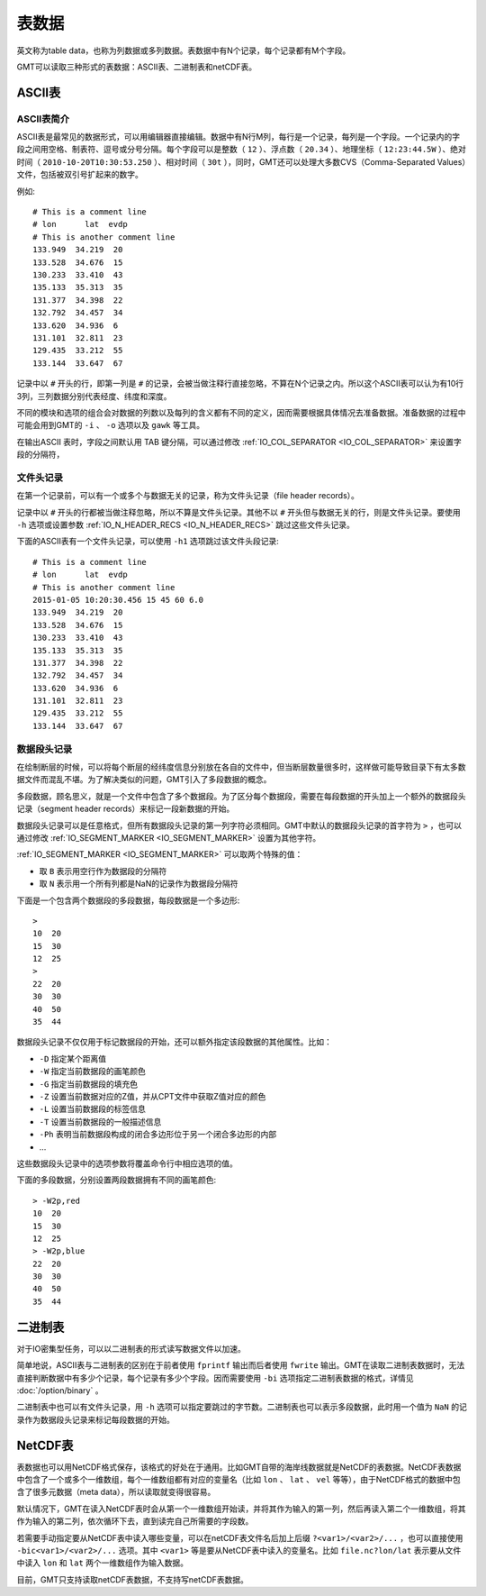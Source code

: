 表数据
======

英文称为table data，也称为列数据或多列数据。表数据中有N个记录，每个记录都有M个字段。

GMT可以读取三种形式的表数据：ASCII表、二进制表和netCDF表。

ASCII表
-------

ASCII表简介
~~~~~~~~~~~

ASCII表是最常见的数据形式，可以用编辑器直接编辑。数据中有N行M列，每行是一个记录，每列是一个字段。一个记录内的字段之间用空格、制表符、逗号或分号分隔。每个字段可以是整数（ ``12`` ）、浮点数（ ``20.34`` ）、地理坐标（ ``12:23:44.5W`` ）、绝对时间（ ``2010-10-20T10:30:53.250`` ）、相对时间（ ``30t`` ），同时，GMT还可以处理大多数CVS（Comma-Separated Values）文件，包括被双引号扩起来的数字。

例如::

    # This is a comment line
    # lon      lat  evdp
    # This is another comment line
    133.949  34.219  20
    133.528  34.676  15
    130.233  33.410  43
    135.133  35.313  35
    131.377  34.398  22
    132.792  34.457  34
    133.620  34.936  6
    131.101  32.811  23
    129.435  33.212  55
    133.144  33.647  67

记录中以 ``#`` 开头的行，即第一列是 ``#`` 的记录，会被当做注释行直接忽略，不算在N个记录之内。所以这个ASCII表可以认为有10行3列，三列数据分别代表经度、纬度和深度。

不同的模块和选项的组合会对数据的列数以及每列的含义都有不同的定义，因而需要根据具体情况去准备数据。准备数据的过程中可能会用到GMT的 ``-i`` 、 ``-o`` 选项以及 ``gawk`` 等工具。

在输出ASCII 表时，字段之间默认用 TAB 键分隔，可以通过修改 :ref:`IO_COL_SEPARATOR <IO_COL_SEPARATOR>` 来设置字段的分隔符，

文件头记录
~~~~~~~~~~

在第一个记录前，可以有一个或多个与数据无关的记录，称为文件头记录（file header records）。

记录中以 ``#`` 开头的行都被当做注释忽略，所以不算是文件头记录。其他不以 ``#`` 开头但与数据无关的行，则是文件头记录。要使用 ``-h`` 选项或设置参数 :ref:`IO_N_HEADER_RECS <IO_N_HEADER_RECS>` 跳过这些文件头记录。

下面的ASCII表有一个文件头记录，可以使用 ``-h1`` 选项跳过该文件头段记录::

        # This is a comment line
        # lon      lat  evdp
        # This is another comment line
        2015-01-05 10:20:30.456 15 45 60 6.0
        133.949  34.219  20
        133.528  34.676  15
        130.233  33.410  43
        135.133  35.313  35
        131.377  34.398  22
        132.792  34.457  34
        133.620  34.936  6
        131.101  32.811  23
        129.435  33.212  55
        133.144  33.647  67

数据段头记录
~~~~~~~~~~~~

在绘制断层的时候，可以将每个断层的经纬度信息分别放在各自的文件中，但当断层数量很多时，这样做可能导致目录下有太多数据文件而混乱不堪。为了解决类似的问题，GMT引入了多段数据的概念。

多段数据，顾名思义，就是一个文件中包含了多个数据段。为了区分每个数据段，需要在每段数据的开头加上一个额外的数据段头记录（segment header records）来标记一段新数据的开始。

数据段头记录可以是任意格式，但所有数据段头记录的第一列字符必须相同。GMT中默认的数据段头记录的首字符为 ``>`` ，也可以通过修改 :ref:`IO_SEGMENT_MARKER <IO_SEGMENT_MARKER>` 设置为其他字符。

:ref:`IO_SEGMENT_MARKER <IO_SEGMENT_MARKER>` 可以取两个特殊的值：

- 取 ``B`` 表示用空行作为数据段的分隔符
- 取 ``N`` 表示用一个所有列都是NaN的记录作为数据段分隔符

下面是一个包含两个数据段的多段数据，每段数据是一个多边形::

    >
    10  20
    15  30
    12  25
    >
    22  20
    30  30
    40  50
    35  44

数据段头记录不仅仅用于标记数据段的开始，还可以额外指定该段数据的其他属性。比如：

- ``-D`` 指定某个距离值
- ``-W`` 指定当前数据段的画笔颜色
- ``-G`` 指定当前数据段的填充色
- ``-Z`` 设置当前数据对应的Z值，并从CPT文件中获取Z值对应的颜色
- ``-L`` 设置当前数据段的标签信息
- ``-T`` 设置当前数据段的一般描述信息
- ``-Ph`` 表明当前数据段构成的闭合多边形位于另一个闭合多边形的内部
- ...

这些数据段头记录中的选项参数将覆盖命令行中相应选项的值。

下面的多段数据，分别设置两段数据拥有不同的画笔颜色::

    > -W2p,red
    10  20
    15  30
    12  25
    > -W2p,blue
    22  20
    30  30
    40  50
    35  44

二进制表
--------

对于IO密集型任务，可以以二进制表的形式读写数据文件以加速。

简单地说，ASCII表与二进制表的区别在于前者使用 ``fprintf`` 输出而后者使用 ``fwrite`` 输出。GMT在读取二进制表数据时，无法直接判断数据中有多少个记录，每个记录有多少个字段。因而需要使用 ``-bi`` 选项指定二进制表数据的格式，详情见 :doc:`/option/binary` 。

二进制表中也可以有文件头记录，用 ``-h`` 选项可以指定要跳过的字节数。二进制表也可以表示多段数据，此时用一个值为 ``NaN`` 的记录作为数据段头记录来标记每段数据的开始。

NetCDF表
--------

表数据也可以用NetCDF格式保存，该格式的好处在于通用。比如GMT自带的海岸线数据就是NetCDF的表数据。NetCDF表数据中包含了一个或多个一维数组，每个一维数组都有对应的变量名（比如 ``lon`` 、 ``lat`` 、 ``vel`` 等等），由于NetCDF格式的数据中包含了很多元数据（meta data），所以读取就变得很容易。

默认情况下，GMT在读入NetCDF表时会从第一个一维数组开始读，并将其作为输入的第一列，然后再读入第二个一维数组，将其作为输入的第二列，依次循环下去，直到读完自己所需要的字段数。

若需要手动指定要从NetCDF表中读入哪些变量，可以在netCDF表文件名后加上后缀 ``?<var1>/<var2>/...`` ，也可以直接使用 ``-bic<var1>/<var2>/...`` 选项。其中 ``<var1>`` 等是要从NetCDF表中读入的变量名。比如 ``file.nc?lon/lat`` 表示要从文件中读入 ``lon`` 和 ``lat`` 两个一维数组作为输入数据。

目前，GMT只支持读取netCDF表数据，不支持写netCDF表数据。

